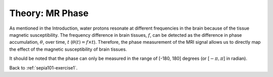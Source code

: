 .. _sepia101-theory-mrphase:

Theory: MR Phase
================

As mentioned in the Introduction, water protons resonate at different frequencies in the brain because of the tissue magnetic susceptibility. The frequency difference in brain tissues, :math:`f`, can be detected as the difference in phase accumulation, :math:`\theta`, over time, :math:`t` (:math:`\theta(t) = f \times t`). Therefore, the phase measurement of the MRI signal allows us to directly map the effect of the magnetic susceptibility of brain tissues.

It should be noted that the phase can only be measured in the range of [-180, 180] degrees (or [:math:`-\pi, \pi`] in radian).

Back to :ref:`sepia101-exercise1`.

